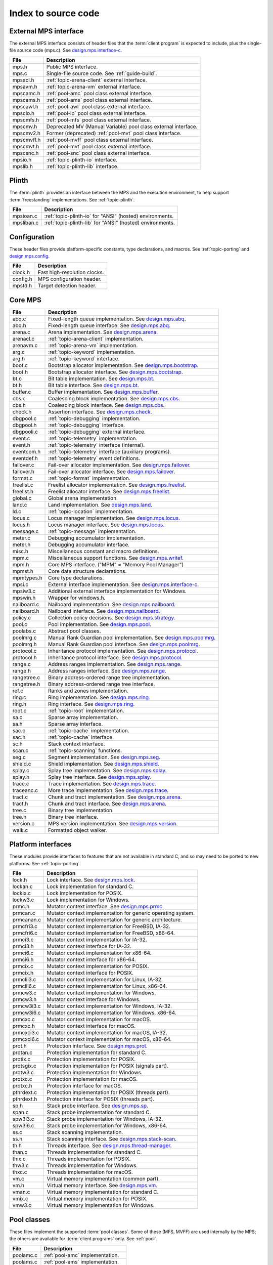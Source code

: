 .. _code-index:

Index to source code
====================


External MPS interface
----------------------

The external MPS interface consists of header files that the
:term:`client program` is expected to include, plus the single-file
source code (mps.c). See design.mps.interface-c_.

===========  ==================================================================
File         Description
===========  ==================================================================
mps.h        Public MPS interface.
mps.c        Single-file source code. See :ref:`guide-build`.
mpsacl.h     :ref:`topic-arena-client` external interface.
mpsavm.h     :ref:`topic-arena-vm` external interface.
mpscamc.h    :ref:`pool-amc` pool class external interface.
mpscams.h    :ref:`pool-ams` pool class external interface.
mpscawl.h    :ref:`pool-awl` pool class external interface.
mpsclo.h     :ref:`pool-lo` pool class external interface.
mpscmfs.h    :ref:`pool-mfs` pool class external interface.
mpscmv.h     Deprecated MV (Manual Variable) pool class external interface.
mpscmv2.h    Former (deprecated) :ref:`pool-mvt` pool class interface.
mpscmvff.h   :ref:`pool-mvff` pool class external interface.
mpscmvt.h    :ref:`pool-mvt` pool class external interface.
mpscsnc.h    :ref:`pool-snc` pool class external interface.
mpsio.h      :ref:`topic-plinth-io` interface.
mpslib.h     :ref:`topic-plinth-lib` interface.
===========  ==================================================================


Plinth
------

The :term:`plinth` provides an interface between the MPS and the
execution environment, to help support :term:`freestanding`
implementations. See :ref:`topic-plinth`.

===========  ==================================================================
File         Description
===========  ==================================================================
mpsioan.c    :ref:`topic-plinth-io` for "ANSI" (hosted) environments.
mpsliban.c   :ref:`topic-plinth-lib` for "ANSI" (hosted) environments.
===========  ==================================================================


Configuration
-------------

These header files provide platform-specific constants, type
declarations, and macros. See :ref:`topic-porting` and
design.mps.config_.

===========  ==================================================================
File         Description
===========  ==================================================================
clock.h      Fast high-resolution clocks.
config.h     MPS configuration header.
mpstd.h      Target detection header.
===========  ==================================================================


Core MPS
--------

============  =================================================================
File          Description
============  =================================================================
abq.c         Fixed-length queue implementation. See design.mps.abq_.
abq.h         Fixed-length queue interface. See design.mps.abq_.
arena.c       Arena implementation. See design.mps.arena_.
arenacl.c     :ref:`topic-arena-client` implementation.
arenavm.c     :ref:`topic-arena-vm` implementation.
arg.c         :ref:`topic-keyword` implementation.
arg.h         :ref:`topic-keyword` interface.
boot.c        Bootstrap allocator implementation. See design.mps.bootstrap_.
boot.h        Bootstrap allocator interface. See design.mps.bootstrap_.
bt.c          Bit table implementation. See design.mps.bt_.
bt.h          Bit table interface. See design.mps.bt_.
buffer.c      Buffer implementation. See design.mps.buffer_.
cbs.c         Coalescing block implementation. See design.mps.cbs_.
cbs.h         Coalescing block interface. See design.mps.cbs_.
check.h       Assertion interface. See design.mps.check_.
dbgpool.c     :ref:`topic-debugging` implementation.
dbgpool.h     :ref:`topic-debugging` interface.
dbgpooli.c    :ref:`topic-debugging` external interface.
event.c       :ref:`topic-telemetry` implementation.
event.h       :ref:`topic-telemetry` interface (internal).
eventcom.h    :ref:`topic-telemetry` interface (auxiliary programs).
eventdef.h    :ref:`topic-telemetry` event definitions.
failover.c    Fail-over allocator implementation. See design.mps.failover_.
failover.h    Fail-over allocator interface. See design.mps.failover_.
format.c      :ref:`topic-format` implementation.
freelist.c    Freelist allocator implementation. See design.mps.freelist_.
freelist.h    Freelist allocator interface. See design.mps.freelist_.
global.c      Global arena implementation.
land.c        Land implementation. See design.mps.land_.
ld.c          :ref:`topic-location` implementation.
locus.c       Locus manager implementation. See design.mps.locus_.
locus.h       Locus manager interface. See design.mps.locus_.
message.c     :ref:`topic-message` implementation.
meter.c       Debugging accumulator implementation.
meter.h       Debugging accumulator interface.
misc.h        Miscellaneous constant and macro definitions.
mpm.c         Miscellaneous support functions. See design.mps.writef_.
mpm.h         Core MPS interface. ("MPM" = "Memory Pool Manager")
mpmst.h       Core data structure declarations.
mpmtypes.h    Core type declarations.
mpsi.c        External interface implementation. See design.mps.interface-c_.
mpsiw3.c      Additional external interface implementation for Windows.
mpswin.h      Wrapper for windows.h.
nailboard.c   Nailboard implementation. See design.mps.nailboard_.
nailboard.h   Nailboard interface. See design.mps.nailboard_.
policy.c      Collection policy decisions. See design.mps.strategy_.
pool.c        Pool implementation. See design.mps.pool_.
poolabs.c     Abstract pool classes.
poolmrg.c     Manual Rank Guardian pool implementation. See design.mps.poolmrg_.
poolmrg.h     Manual Rank Guardian pool interface. See design.mps.poolmrg_.
protocol.c    Inheritance protocol implementation. See design.mps.protocol_.
protocol.h    Inheritance protocol interface. See design.mps.protocol_.
range.c       Address ranges implementation. See design.mps.range_.
range.h       Address ranges interface. See design.mps.range_.
rangetree.c   Binary address-ordered range tree implementation.
rangetree.h   Binary address-ordered range tree interface.
ref.c         Ranks and zones implementation.
ring.c        Ring implementation. See design.mps.ring_.
ring.h        Ring interface. See design.mps.ring_.
root.c        :ref:`topic-root` implementation.
sa.c          Sparse array implementation.
sa.h          Sparse array interface.
sac.c         :ref:`topic-cache` implementation.
sac.h         :ref:`topic-cache` interface.
sc.h          Stack context interface.
scan.c        :ref:`topic-scanning` functions.
seg.c         Segment implementation. See design.mps.seg_.
shield.c      Shield implementation. See design.mps.shield_.
splay.c       Splay tree implementation. See design.mps.splay_.
splay.h       Splay tree interface. See design.mps.splay_.
trace.c       Trace implementation. See design.mps.trace_.
traceanc.c    More trace implementation. See design.mps.trace_.
tract.c       Chunk and tract implementation. See design.mps.arena_.
tract.h       Chunk and tract interface. See design.mps.arena_.
tree.c        Binary tree implementation.
tree.h        Binary tree interface.
version.c     MPS version implementation. See design.mps.version_.
walk.c        Formatted object walker.
============  =================================================================


Platform interfaces
-------------------

These modules provide interfaces to features that are not available in
standard C, and so may need to be ported to new platforms. See
:ref:`topic-porting`.

============  =================================================================
File          Description
============  =================================================================
lock.h        Lock interface. See design.mps.lock_.
lockan.c      Lock implementation for standard C.
lockix.c      Lock implementation for POSIX.
lockw3.c      Lock implementation for Windows.
prmc.h        Mutator context interface. See design.mps.prmc_.
prmcan.c      Mutator context implementation for generic operating system.
prmcanan.c    Mutator context implementation for generic architecture.
prmcfri3.c    Mutator context implementation for FreeBSD, IA-32.
prmcfri6.c    Mutator context implementation for FreeBSD, x86-64.
prmci3.c      Mutator context implementation for IA-32.
prmci3.h      Mutator context interface for IA-32.
prmci6.c      Mutator context implementation for x86-64.
prmci6.h      Mutator context interface for x86-64.
prmcix.c      Mutator context implementation for POSIX.
prmcix.h      Mutator context interface for POSIX.
prmclii3.c    Mutator context implementation for Linux, IA-32.
prmclii6.c    Mutator context implementation for Linux, x86-64.
prmcw3.c      Mutator context implementation for Windows.
prmcw3.h      Mutator context interface for Windows.
prmcw3i3.c    Mutator context implementation for Windows, IA-32.
prmcw3i6.c    Mutator context implementation for Windows, x86-64.
prmcxc.c      Mutator context implementation for macOS.
prmcxc.h      Mutator context interface for macOS.
prmcxci3.c    Mutator context implementation for macOS, IA-32.
prmcxci6.c    Mutator context implementation for macOS, x86-64.
prot.h        Protection interface. See design.mps.prot_.
protan.c      Protection implementation for standard C.
protix.c      Protection implementation for POSIX.
protsgix.c    Protection implementation for POSIX (signals part).
protw3.c      Protection implementation for Windows.
protxc.c      Protection implementation for macOS.
protxc.h      Protection interface for macOS.
pthrdext.c    Protection implementation for POSIX (threads part).
pthrdext.h    Protection interface for POSIX (threads part).
sp.h          Stack probe interface. See design.mps.sp_.
span.c        Stack probe implementation for standard C.
spw3i3.c      Stack probe implementation for Windows, IA-32.
spw3i6.c      Stack probe implementation for Windows, x86-64.
ss.c          Stack scanning implementation.
ss.h          Stack scanning interface. See design.mps.stack-scan_.
th.h          Threads interface. See design.mps.thread-manager_.
than.c        Threads implementation for standard C.
thix.c        Threads implementation for POSIX.
thw3.c        Threads implementation for Windows.
thxc.c        Threads implementation for macOS.
vm.c          Virtual memory implementation (common part).
vm.h          Virtual memory interface. See design.mps.vm_.
vman.c        Virtual memory implementation for standard C.
vmix.c        Virtual memory implementation for POSIX.
vmw3.c        Virtual memory implementation for Windows.
============  =================================================================


Pool classes
------------

These files implement the supported :term:`pool classes`. Some of
these (MFS, MVFF) are used internally by the MPS; the others are
available for :term:`client programs` only. See :ref:`pool`.

===========  ==================================================================
File         Description
===========  ==================================================================
poolamc.c    :ref:`pool-amc` implementation.
poolams.c    :ref:`pool-ams` implementation.
poolams.h    :ref:`pool-ams` internal interface.
poolawl.c    :ref:`pool-awl` implementation.
poollo.c     :ref:`pool-lo` implementation.
poolmfs.c    :ref:`pool-mfs` implementation.
poolmfs.h    :ref:`pool-mfs` internal interface.
poolmv2.c    :ref:`pool-amc` implementation.
poolmv2.h    :ref:`pool-mvt` internal interface.
poolmvff.c   :ref:`pool-mvff` implementation.
poolmvff.h   :ref:`pool-mvff` internal interface.
poolsnc.c    :ref:`pool-snc` implementation.
===========  ==================================================================


Auxiliary programs
------------------

These files implement auxiliary programs. See
:ref:`topic-telemetry-utilities`.

===========  ==================================================================
File         Description
===========  ==================================================================
eventcnv.c   :ref:`telemetry-mpseventcnv`.
eventsql.c   :ref:`telemetry-mpseventsql`.
eventtxt.c   :ref:`telemetry-mpseventtxt`.
getopt.h     Command-line option interface. Adapted from FreeBSD.
getoptl.c    Command-line option implementation. Adapted from FreeBSD.
table.c      Address-based hash table implementation.
table.h      Address-based hash table interface.
===========  ==================================================================


Benchmarks
----------

===========  ==================================================================
File         Description
===========  ==================================================================
djbench.c    Benchmark for manually managed pool classes.
gcbench.c    Benchmark for automatically managed pool classes.
===========  ==================================================================


Test support
------------

This is code that's shared between test cases.

============  =================================================================
File          Description
============  =================================================================
fmtdy.c       Dylan object format implementation.
fmtdy.h       Dylan object format interface.
fmtdytst.c    Dylan object constructor implementation.
fmtdytst.h    Dylan object constructor interface.
fmthe.c       Dylan-like object format with headers (implementation).
fmthe.h       Dylan-like object format with headers (interface).
fmtno.c       Null object format implementation.
fmtno.h       Null object format interface.
fmtscheme.c   Scheme object format implementation.
fmtscheme.h   Scheme object format interface.
pooln.c       Null pool implementation.
pooln.h       Null pool interface.
testlib.c     Test utilities implementation.
testlib.h     Test utilities interface.
testthr.h     Test threads interface. See design.mps.testthr_.
testthrix.c   Test threads implementation for POSIX.
testthrw3.c   Test threads implementation for Windows.
============  =================================================================


Interactive test cases
----------------------

These test cases provide harness for interacting with parts of the
MPS, for exploring the interface and testing by hand. These predate
the use of continuous integration: we wouldn't write this kind of test
case now.

===========  ==================================================================
File         Description
===========  ==================================================================
bttest.c     Interactive bit tables test harness.
teletest.c   Interactive telemetry test harness.
===========  ==================================================================


Automated test cases
--------------------

These are test cases that run automatically and form the main test
suite. See design.mps.tests_.

================  =============================================================
File              Description
================  =============================================================
abqtest.c         Fixed-length queue test.
airtest.c         Ambiguous interior reference test.
amcss.c           :ref:`pool-amc` stress test.
amcsshe.c         :ref:`pool-amc` stress test (using in-band headers).
amcssth.c         :ref:`pool-amc` stress test (using multiple threads).
amsss.c           :ref:`pool-ams` stress test.
amssshe.c         :ref:`pool-ams` stress test (using in-band headers).
apss.c            :ref:`topic-allocation-point` stress test.
arenacv.c         Arena coverage test.
awlut.c           :ref:`pool-awl` unit test.
awluthe.c         :ref:`pool-awl` unit test (using in-band headers).
awlutth.c         :ref:`pool-awl` unit test (using multiple threads).
btcv.c            Bit table coverage test.
exposet0.c        :c:func:`mps_arena_expose` test.
expt825.c         Regression test for job000825_.
finalcv.c         :ref:`topic-finalization` coverage test.
finaltest.c       :ref:`topic-finalization` test.
forktest.c        :ref:`topic-thread-fork` test.
fotest.c          Failover allocator test.
landtest.c        Land test.
locbwcss.c        Locus backwards compatibility stress test.
lockcov.c         Lock coverage test.
lockut.c          Lock unit test.
locusss.c         Locus stress test.
locv.c            :ref:`pool-lo` coverage test.
messtest.c        :ref:`topic-message` test.
mpmss.c           Manual allocation stress test.
mpsicv.c          External interface coverage test.
mv2test.c         :ref:`pool-mvt` test.
nailboardtest.c   Nailboard test.
poolncv.c         Null pool class test.
qs.c              Quicksort test.
sacss.c           :ref:`topic-cache` stress test.
segsmss.c         Segment splitting and merging stress test.
steptest.c        :c:func:`mps_arena_step` test.
tagtest.c         Tagged pointer scanning test.
walkt0.c          Roots and formatted objects walking test.
zcoll.c           Garbage collection progress test.
zmess.c           Garbage collection and finalization message test.
================  =============================================================


Build infrastructure
--------------------

These are makefiles (and makefile fragments) used to build the MPS.
See :ref:`topic-porting`.

=============  ================================================================
File           Description
=============  ================================================================
anangc.gmk     GNU makefile for platform ANANGC.
ananll.gmk     GNU makefile for platform ANANLL.
ananmv.nmk     NMAKE file for platform ANANMV.
comm.gmk       Common GNU make fragment.
commpost.nmk   Common NMAKE fragment (included before the compiler fragment).
commpre.nmk    Common NMAKE fragment (included after the compiler fragment).
fri3gc.gmk     GNU makefile for platform FRI3GC.
fri3ll.gmk     GNU makefile for platform FRI3LL.
fri6gc.gmk     GNU makefile for platform FRI6GC.
fri6ll.gmk     GNU makefile for platform FRI6LL.
gc.gmk         GNU make fragment for GCC.
gp.gmk         GNU make fragment for GCC/GProf (broken).
lii3gc.gmk     GNU makefile for platform LII3GC.
lii6gc.gmk     GNU makefile for platform LII6GC.
lii6ll.gmk     GNU makefile for platform LII6LL.
ll.gmk         GNU make fragment for Clang/LLVM.
mv.nmk         NMAKE fragment for Microsoft Visual C.
pc.nmk         NMAKE fragment for Pelles C.
w3i3mv.nmk     NMAKE file for platform W3I3MV.
w3i3pc.nmk     NMAKE file for platform W3I3PC.
w3i6mv.nmk     NMAKE file for platform W3I6MV.
w3i6pc.nmk     NMAKE file for platform W3I6PC.
xci3gc.gmk     GNU makefile for platform XCI3GC.
xci3ll.gmk     GNU makefile for platform XCI3LL.
xci6gc.gmk     GNU makefile for platform XCI6GC.
xci6ll.gmk     GNU makefile for platform XCI6LL.
=============  ================================================================


.. _design.mps.abq: design/abq.html
.. _design.mps.arena: design/arena.html
.. _design.mps.bootstrap: design/bootstrap.html
.. _design.mps.bt: design/bt.html
.. _design.mps.buffer: design/buffer.html
.. _design.mps.cbs: design/cbs.html
.. _design.mps.check: design/check.html
.. _design.mps.config: design/config.html
.. _design.mps.failover: design/failover.html
.. _design.mps.freelist: design/freelist.html
.. _design.mps.interface-c: design/interface-c.html
.. _design.mps.land: design/land.html
.. _design.mps.lock: design/lock.html
.. _design.mps.locus: design/locus.html
.. _design.mps.nailboard: design/nailboard.html
.. _design.mps.pool: design/pool.html
.. _design.mps.poolmrg: design/poolmrg.html
.. _design.mps.prmc: design/prmc.html
.. _design.mps.protocol: design/protocol.html
.. _design.mps.prot: design/prot.html
.. _design.mps.range: design/range.html
.. _design.mps.ring: design/ring.html
.. _design.mps.seg: design/seg.html
.. _design.mps.shield: design/shield.html
.. _design.mps.sp: design/sp.html
.. _design.mps.splay: design/splay.html
.. _design.mps.stack-scan: design/stack-scan.html
.. _design.mps.strategy: design/strategy.html
.. _design.mps.tests: design/tests.html
.. _design.mps.testthr: design/testthr.html
.. _design.mps.thread-manager: design/thread-manager.html
.. _design.mps.trace: design/trace.html
.. _design.mps.version: design/version.html
.. _design.mps.vm: design/vm.html
.. _design.mps.writef: design/writef.html
.. _job000825: https://www.ravenbrook.com/project/mps/issue/job000825
